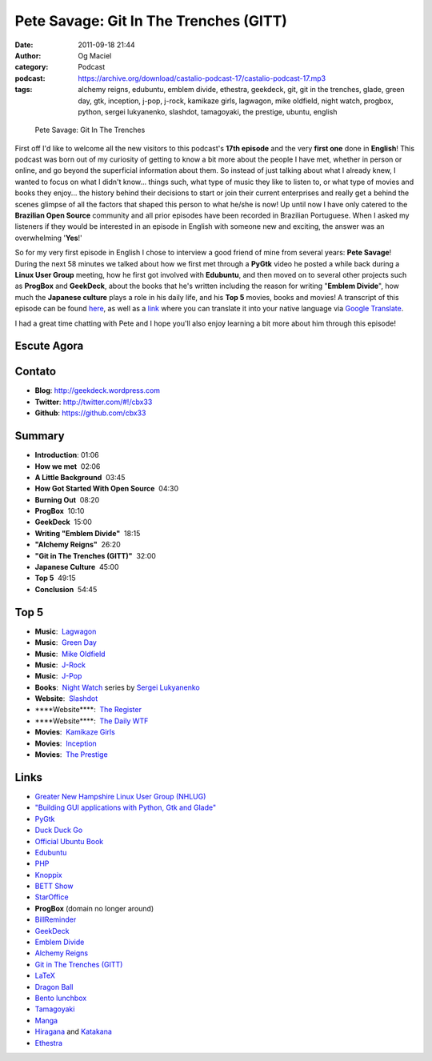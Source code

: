 Pete Savage: Git In The Trenches (GITT)
#######################################
:date: 2011-09-18 21:44
:author: Og Maciel
:category: Podcast
:podcast: https://archive.org/download/castalio-podcast-17/castalio-podcast-17.mp3
:tags: alchemy reigns, edubuntu, emblem divide, ethestra, geekdeck, git, git in the trenches, glade, green day, gtk, inception, j-pop, j-rock, kamikaze girls, lagwagon, mike oldfield, night watch, progbox, python, sergei lukyanenko, slashdot, tamagoyaki, the prestige, ubuntu, english

.. figure:: {filename}/images/petesavage.png
   :alt: Pete Savage: Git In The Trenches
   :figclass: pull-left clear article-figure

   Pete Savage: Git In The Trenches

First off I'd like to welcome all the new visitors to this podcast's
**17th episode** and the very **first one** done in **English**! This
podcast was born out of my curiosity of getting to know a bit more about
the people I have met, whether in person or online, and go beyond the
superficial information about them. So instead of just talking about
what I already knew, I wanted to focus on what I didn't know... things
such, what type of music they like to listen to, or what type of movies
and books they enjoy... the history behind their decisions to start or
join their current enterprises and really get a behind the scenes
glimpse of all the factors that shaped this person to what he/she is
now! Up until now I have only catered to the **Brazilian Open Source**
community and all prior episodes have been recorded in Brazilian
Portuguese. When I asked my listeners if they would be interested in an
episode in English with someone new and exciting, the answer was an
overwhelming '**Yes**!'

So for my very first episode in English I chose to interview a good friend of
mine from several years: **Pete Savage**! During the next 58 minutes we talked
about how we first met through a **PyGtk** video he posted a while back during
a **Linux User Group** meeting, how he first got involved with **Edubuntu**,
and then moved on to several other projects such as **ProgBox** and
**GeekDeck**, about the books that he's written including the reason for
writing "**Emblem Divide**\ ", how much the **Japanese culture** plays a role
in his daily life, and his **Top 5** movies, books and movies! A transcript of
this episode can be found `here`_, as well as a `link`_ where you can
translate it into your native language via `Google Translate`_.

I had a great time chatting with Pete and I hope you'll also enjoy
learning a bit more about him through this episode!

Escute Agora
------------

.. podcast:: castalio-podcast-17

Contato
-------
- **Blog**: http://geekdeck.wordpress.com
- **Twitter**: http://twitter.com/#!/cbx33
- **Github**: https://github.com/cbx33

Summary
-------
-  **Introduction**: 01:06
-  **How we met**  02:06
-  **A Little Background**  03:45
-  **How Got Started With Open Source**  04:30
-  **Burning Out**  08:20
-  **ProgBox**  10:10
-  **GeekDeck**  15:00
-  **Writing "Emblem Divide"**  18:15
-  **"Alchemy Reigns"**  26:20
-  **"Git in The Trenches (GITT)"**  32:00
-  **Japanese Culture**  45:00
-  **Top 5**  49:15
-  **Conclusion**  54:45

Top 5
-----
-  **Music**:  `Lagwagon`_
-  **Music**:  `Green Day`_
-  **Music**:  `Mike Oldfield`_
-  **Music**:  `J-Rock`_
-  **Music**:  `J-Pop`_
-  **Books**:  `Night Watch`_ series by `Sergei Lukyanenko`_
-  **Website**:  `Slashdot`_
-  \*\*\*\*Website\*\*\*\*:  `The Register`_
-  \*\*\*\*Website\*\*\*\*:  `The Daily WTF`_
-  **Movies**:  `Kamikaze Girls`_
-  **Movies**:  `Inception`_
-  **Movies**:  `The Prestige`_

Links
-----
-  `Greater New Hampshire Linux User Group (NHLUG)`_
-  `"Building GUI applications with Python, Gtk and Glade"`_
-  `PyGtk`_
-  `Duck Duck Go`_
-  `Official Ubuntu Book`_
-  `Edubuntu`_
-  `PHP`_
-  `Knoppix`_
-  `BETT Show`_
-  `StarOffice`_
-  **ProgBox** (domain no longer around)
-  `BillReminder`_
-  `GeekDeck`_
-  `Emblem Divide`_
-  `Alchemy Reigns`_
-  `Git in The Trenches (GITT)`_
-  `LaTeX`_
-  `Dragon Ball`_
-  `Bento lunchbox`_
-  `Tamagoyaki`_
-  `Manga`_
-  `Hiragana`_ and `Katakana`_
-  `Ethestra`_


.. _here: http://www.castalio.info/transcript-episode-17-pete-savage-git-in-the-trenches-gitt/
.. _link: http://translate.google.com/translate?sl=auto&tl=pt&js=n&prev=_t&hl=en&ie=UTF-8&layout=2&eotf=1&u=http%3A%2F%2Fwww.castalio.info%2Ftranscript-episode-17-pete-savage-git-in-the-trenches-gitt%2F&act=url
.. _Google Translate: http://translate.google.com/
.. _Lagwagon: http://www.last.fm/music/Lagwagon
.. _Green Day: http://www.last.fm/music/Green+Day
.. _Mike Oldfield: http://www.last.fm/music/Mike+Oldfield
.. _J-Rock: http://duckduckgo.com/?q=!lastfm%20Top%2010%20J-Rock%20Songs
.. _J-Pop: http://www.last.fm/tag/j-pop
.. _Night Watch: http://www.amazon.com/s/ref=ntt_athr_dp_sr_1?_encoding=UTF8&sort=relevancerank&search-alias=books&field-author=Sergei%20Lukyanenko#/ref=nb_sb_ss_i_1_11?field-keywords=night+watch+sergei+lukyanenko&url=search-alias%3Dstripbooks&sprefix=night+watch&rh=n%3A283155%2Ck%3Anight+watch+sergei+lukyanenko
.. _Slashdot: http://slashdot.org/
.. _Sergei Lukyanenko: https://secure.wikimedia.org/wikipedia/en/wiki/Sergei_Lukyanenko
.. _The Register: http://www.theregister.co.uk/
.. _The Daily WTF: http://thedailywtf.com/
.. _Kamikaze Girls: http://www.imdb.com/title/tt0416220/
.. _Inception: http://www.imdb.com/title/tt1375666/
.. _The Prestige: http://www.imdb.com/title/tt0482571/
.. _Greater New Hampshire Linux User Group (NHLUG): http://gnhlug.org/
.. _"Building GUI applications with Python, Gtk and Glade": http://video.google.com/videoplay?docid=5838951374743244232
.. _PyGtk: http://www.pygtk.org/
.. _Duck Duck Go: https://duckduckgo.com/?t=i
.. _Official Ubuntu Book: https://www.amazon.com/Official-Ubuntu-Book-Benjamin-Mako/dp/0132435942?tag=duckduckgo-d-20
.. _Edubuntu: http://www.edubuntu.org/
.. _PHP: http://www.php.net/
.. _Knoppix: http://www.knoppix.org/
.. _BETT Show: https://secure.wikimedia.org/wikipedia/en/wiki/BETT
.. _StarOffice: https://secure.wikimedia.org/wikipedia/en/wiki/StarOffice
.. _BillReminder: http://billreminder.gnulinuxbrasil.org/
.. _GeekDeck: http://geekdeck.wordpress.com/
.. _Emblem Divide: http://emblemdivide.com/
.. _Alchemy Reigns: http://alchemyreigns.wordpress.com/
.. _Git in The Trenches (GITT): https://github.com/cbx33/gitt
.. _LaTeX: http://www.latex-project.org/
.. _Dragon Ball: http://www.dragonball.com/
.. _Bento lunchbox: http://www.bentolunchbox.com/
.. _Tamagoyaki: https://secure.wikimedia.org/wikipedia/en/wiki/Tamagoyaki
.. _Manga: https://secure.wikimedia.org/wikipedia/en/wiki/Manga
.. _Hiragana: https://secure.wikimedia.org/wikipedia/en/wiki/Hiragana
.. _Katakana: https://secure.wikimedia.org/wikipedia/en/wiki/Katakana
.. _Ethestra: https://github.com/cbx33/ethestra
